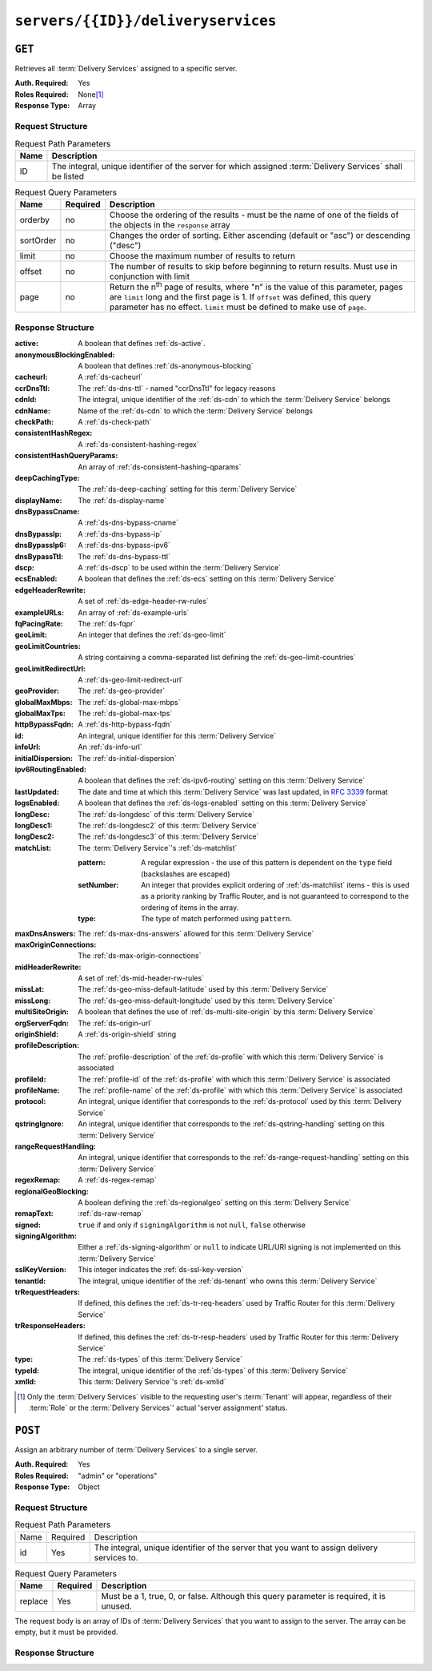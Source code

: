 ..
..
.. Licensed under the Apache License, Version 2.0 (the "License");
.. you may not use this file except in compliance with the License.
.. You may obtain a copy of the License at
..
..     http://www.apache.org/licenses/LICENSE-2.0
..
.. Unless required by applicable law or agreed to in writing, software
.. distributed under the License is distributed on an "AS IS" BASIS,
.. WITHOUT WARRANTIES OR CONDITIONS OF ANY KIND, either express or implied.
.. See the License for the specific language governing permissions and
.. limitations under the License.
..

.. _to-api-servers-id-deliveryservices:

***********************************
``servers/{{ID}}/deliveryservices``
***********************************

``GET``
=======
Retrieves all :term:`Delivery Services` assigned to a specific server.

:Auth. Required: Yes
:Roles Required: None\ [#tenancy]_
:Response Type:  Array

Request Structure
-----------------
.. table:: Request Path Parameters

	+------+------------------------------------------------------------------------------------------------------------+
	| Name | Description                                                                                                |
	+======+============================================================================================================+
	| ID   | The integral, unique identifier of the server for which assigned :term:`Delivery Services` shall be listed |
	+------+------------------------------------------------------------------------------------------------------------+

.. table:: Request Query Parameters

	+-----------+----------+---------------------------------------------------------------------------------------------------------------+
	| Name      | Required | Description                                                                                                   |
	+===========+==========+===============================================================================================================+
	| orderby   | no       | Choose the ordering of the results - must be the name of one of the fields of the objects in the ``response`` |
	|           |          | array                                                                                                         |
	+-----------+----------+---------------------------------------------------------------------------------------------------------------+
	| sortOrder | no       | Changes the order of sorting. Either ascending (default or "asc") or descending ("desc")                      |
	+-----------+----------+---------------------------------------------------------------------------------------------------------------+
	| limit     | no       | Choose the maximum number of results to return                                                                |
	+-----------+----------+---------------------------------------------------------------------------------------------------------------+
	| offset    | no       | The number of results to skip before beginning to return results. Must use in conjunction with limit          |
	+-----------+----------+---------------------------------------------------------------------------------------------------------------+
	| page      | no       | Return the n\ :sup:`th` page of results, where "n" is the value of this parameter, pages are ``limit`` long   |
	|           |          | and the first page is 1. If ``offset`` was defined, this query parameter has no effect. ``limit`` must be     |
	|           |          | defined to make use of ``page``.                                                                              |
	+-----------+----------+---------------------------------------------------------------------------------------------------------------+

.. code-block:: http
	:caption: Request Example

	GET /api/2.0/servers/9/deliveryservices HTTP/1.1
	Host: trafficops.infra.ciab.test
	User-Agent: curl/7.47.0
	Accept: */*
	Cookie: mojolicious=...

Response Structure
------------------
:active:			A boolean that defines :ref:`ds-active`.
:anonymousBlockingEnabled:	A boolean that defines :ref:`ds-anonymous-blocking`
:cacheurl:			A :ref:`ds-cacheurl`

	.. deprecated:: ATCv3.0
		This field has been deprecated in Traffic Control 3.x and is subject to removal in Traffic Control 4.x or later

:ccrDnsTtl:			The :ref:`ds-dns-ttl` - named "ccrDnsTtl" for legacy reasons
:cdnId:				The integral, unique identifier of the :ref:`ds-cdn` to which the :term:`Delivery Service` belongs
:cdnName:			Name of the :ref:`ds-cdn` to which the :term:`Delivery Service` belongs
:checkPath:			A :ref:`ds-check-path`
:consistentHashRegex:		A :ref:`ds-consistent-hashing-regex`
:consistentHashQueryParams:	An array of :ref:`ds-consistent-hashing-qparams`
:deepCachingType:		The :ref:`ds-deep-caching` setting for this :term:`Delivery Service`
:displayName:			The :ref:`ds-display-name`
:dnsBypassCname:		A :ref:`ds-dns-bypass-cname`
:dnsBypassIp:			A :ref:`ds-dns-bypass-ip`
:dnsBypassIp6:			A :ref:`ds-dns-bypass-ipv6`
:dnsBypassTtl:			The :ref:`ds-dns-bypass-ttl`
:dscp:				A :ref:`ds-dscp` to be used within the :term:`Delivery Service`
:ecsEnabled:			A boolean that defines the :ref:`ds-ecs` setting on this :term:`Delivery Service`
:edgeHeaderRewrite:		A set of :ref:`ds-edge-header-rw-rules`
:exampleURLs:			An array of :ref:`ds-example-urls`
:fqPacingRate:			The :ref:`ds-fqpr`
:geoLimit:			An integer that defines the :ref:`ds-geo-limit`
:geoLimitCountries:		A string containing a comma-separated list defining the :ref:`ds-geo-limit-countries`
:geoLimitRedirectUrl:		A :ref:`ds-geo-limit-redirect-url`
:geoProvider:			The :ref:`ds-geo-provider`
:globalMaxMbps:			The :ref:`ds-global-max-mbps`
:globalMaxTps:			The :ref:`ds-global-max-tps`
:httpBypassFqdn:		A :ref:`ds-http-bypass-fqdn`
:id:				An integral, unique identifier for this :term:`Delivery Service`
:infoUrl:			An :ref:`ds-info-url`
:initialDispersion:		The :ref:`ds-initial-dispersion`
:ipv6RoutingEnabled:		A boolean that defines the :ref:`ds-ipv6-routing` setting on this :term:`Delivery Service`
:lastUpdated:			The date and time at which this :term:`Delivery Service` was last updated, in :rfc:`3339` format
:logsEnabled:			A boolean that defines the :ref:`ds-logs-enabled` setting on this :term:`Delivery Service`
:longDesc:			The :ref:`ds-longdesc` of this :term:`Delivery Service`
:longDesc1:			The :ref:`ds-longdesc2` of this :term:`Delivery Service`
:longDesc2:			The :ref:`ds-longdesc3` of this :term:`Delivery Service`
:matchList:			The :term:`Delivery Service`'s :ref:`ds-matchlist`

	:pattern:	A regular expression - the use of this pattern is dependent on the ``type`` field (backslashes are escaped)
	:setNumber:	An integer that provides explicit ordering of :ref:`ds-matchlist` items - this is used as a priority ranking by Traffic Router, and is not guaranteed to correspond to the ordering of items in the array.
	:type:		The type of match performed using ``pattern``.

:maxDnsAnswers:		The :ref:`ds-max-dns-answers` allowed for this :term:`Delivery Service`
:maxOriginConnections:	The :ref:`ds-max-origin-connections`
:midHeaderRewrite:	A set of :ref:`ds-mid-header-rw-rules`
:missLat:		The :ref:`ds-geo-miss-default-latitude` used by this :term:`Delivery Service`
:missLong:		The :ref:`ds-geo-miss-default-longitude` used by this :term:`Delivery Service`
:multiSiteOrigin:	A boolean that defines the use of :ref:`ds-multi-site-origin` by this :term:`Delivery Service`
:orgServerFqdn:		The :ref:`ds-origin-url`
:originShield:		A :ref:`ds-origin-shield` string
:profileDescription:	The :ref:`profile-description` of the :ref:`ds-profile` with which this :term:`Delivery Service` is associated
:profileId:		The :ref:`profile-id` of the :ref:`ds-profile` with which this :term:`Delivery Service` is associated
:profileName:		The :ref:`profile-name` of the :ref:`ds-profile` with which this :term:`Delivery Service` is associated
:protocol:		An integral, unique identifier that corresponds to the :ref:`ds-protocol` used by this :term:`Delivery Service`
:qstringIgnore:		An integral, unique identifier that corresponds to the :ref:`ds-qstring-handling` setting on this :term:`Delivery Service`
:rangeRequestHandling:	An integral, unique identifier that corresponds to the :ref:`ds-range-request-handling` setting on this :term:`Delivery Service`
:regexRemap:		A :ref:`ds-regex-remap`
:regionalGeoBlocking:	A boolean defining the :ref:`ds-regionalgeo` setting on this :term:`Delivery Service`
:remapText:		:ref:`ds-raw-remap`
:signed:		``true`` if  and only if ``signingAlgorithm`` is not ``null``, ``false`` otherwise
:signingAlgorithm:	Either a :ref:`ds-signing-algorithm` or ``null`` to indicate URL/URI signing is not implemented on this :term:`Delivery Service`
:sslKeyVersion:		This integer indicates the :ref:`ds-ssl-key-version`
:tenantId:		The integral, unique identifier of the :ref:`ds-tenant` who owns this :term:`Delivery Service`
:trRequestHeaders:	If defined, this defines the :ref:`ds-tr-req-headers` used by Traffic Router for this :term:`Delivery Service`
:trResponseHeaders:	If defined, this defines the :ref:`ds-tr-resp-headers` used by Traffic Router for this :term:`Delivery Service`
:type:			The :ref:`ds-types` of this :term:`Delivery Service`
:typeId:		The integral, unique identifier of the :ref:`ds-types` of this :term:`Delivery Service`
:xmlId:			This :term:`Delivery Service`'s :ref:`ds-xmlid`

.. code-block:: http
	:caption: Response Example

	HTTP/1.1 200 OK
	Access-Control-Allow-Credentials: true
	Access-Control-Allow-Headers: Origin, X-Requested-With, Content-Type, Accept, Set-Cookie, Cookie
	Access-Control-Allow-Methods: POST,GET,OPTIONS,PUT,DELETE
	Access-Control-Allow-Origin: *
	Content-Type: application/json
	Set-Cookie: mojolicious=...; Path=/; Expires=Mon, 18 Nov 2019 17:40:54 GMT; Max-Age=3600; HttpOnly
	Whole-Content-Sha512: CFmtW41aoDezCYxtAXnS54dfFOD6jdxDJ2/LMpbBqnndy5kac7JQhdFAWF109sl95XVSUV85JHFzXZTw/mJabQ==
	X-Server-Name: traffic_ops_golang/
	Date: Mon, 10 Jun 2019 17:01:30 GMT
	Content-Length: 1500

	{ "response": [ {
		"active": true,
		"anonymousBlockingEnabled": false,
		"cacheurl": null,
		"ccrDnsTtl": null,
		"cdnId": 2,
		"cdnName": "CDN-in-a-Box",
		"checkPath": null,
		"displayName": "Demo 1",
		"dnsBypassCname": null,
		"dnsBypassIp": null,
		"dnsBypassIp6": null,
		"dnsBypassTtl": null,
		"dscp": 0,
		"edgeHeaderRewrite": null,
		"geoLimit": 0,
		"geoLimitCountries": null,
		"geoLimitRedirectURL": null,
		"geoProvider": 0,
		"globalMaxMbps": null,
		"globalMaxTps": null,
		"httpBypassFqdn": null,
		"id": 1,
		"infoUrl": null,
		"initialDispersion": 1,
		"ipv6RoutingEnabled": true,
		"lastUpdated": "2019-06-10 15:14:29+00",
		"logsEnabled": true,
		"longDesc": "Apachecon North America 2018",
		"longDesc1": null,
		"longDesc2": null,
		"matchList": [
			{
				"type": "HOST_REGEXP",
				"setNumber": 0,
				"pattern": ".*\\.demo1\\..*"
			}
		],
		"maxDnsAnswers": null,
		"midHeaderRewrite": null,
		"missLat": 42,
		"missLong": -88,
		"multiSiteOrigin": false,
		"originShield": null,
		"orgServerFqdn": "http://origin.infra.ciab.test",
		"profileDescription": null,
		"profileId": null,
		"profileName": null,
		"protocol": 2,
		"qstringIgnore": 0,
		"rangeRequestHandling": 0,
		"regexRemap": null,
		"regionalGeoBlocking": false,
		"remapText": null,
		"routingName": "video",
		"signed": false,
		"sslKeyVersion": 1,
		"tenantId": 1,
		"type": "HTTP",
		"typeId": 1,
		"xmlId": "demo1",
		"exampleURLs": [
			"http://video.demo1.mycdn.ciab.test",
			"https://video.demo1.mycdn.ciab.test"
		],
		"deepCachingType": "NEVER",
		"fqPacingRate": null,
		"signingAlgorithm": null,
		"tenant": "root",
		"trResponseHeaders": null,
		"trRequestHeaders": null,
		"consistentHashRegex": null,
		"consistentHashQueryParams": [
			"abc",
			"pdq",
			"xxx",
			"zyx"
		],
		"maxOriginConnections": 0,
		"ecsEnabled": false
	}]}


.. [#tenancy] Only the :term:`Delivery Services` visible to the requesting user's :term:`Tenant` will appear, regardless of their :term:`Role` or the :term:`Delivery Services`' actual 'server assignment' status.

``POST``
========
Assign an arbitrary number of :term:`Delivery Services` to a single server.

:Auth. Required: Yes
:Roles Required: "admin" or "operations"
:Response Type:  Object

Request Structure
-----------------
.. table:: Request Path Parameters

	+------+----------+---------------------------------------------------------------------------------------------+
	| Name | Required | Description                                                                                 |
	+------+----------+---------------------------------------------------------------------------------------------+
	| id   | Yes      | The integral, unique identifier of the server that you want to assign delivery services to. |
	+------+----------+---------------------------------------------------------------------------------------------+

.. table:: Request Query Parameters

	+---------+----------+------------------------------------------------------------------------------------------+
	| Name    | Required | Description                                                                              |
	+=========+==========+==========================================================================================+
	| replace | Yes      | Must be a 1, true, 0, or false. Although this query parameter is required, it is unused. |
	+---------+----------+------------------------------------------------------------------------------------------+

The request body is an array of IDs of :term:`Delivery Services` that you want to assign to the server. The array can be empty, but it must be provided.

.. code-block:: http
	:caption: Request Example

	POST /api/2.0/servers/6/deliveryservices?replace=1 HTTP/1.1
	User-Agent: python-requests/2.22.0
	Accept-Encoding: gzip, deflate
	Accept: */*
	Connection: keep-alive
	Cookie: mojolicious=...
	Content-Length: 3

	[
		1
	]

Response Structure
------------------

.. code-block:: http
	:caption: Response Example

	HTTP/1.1 200 OK
	Access-Control-Allow-Credentials: true
	Access-Control-Allow-Headers: Origin, X-Requested-With, Content-Type, Accept, Set-Cookie, Cookie
	Access-Control-Allow-Methods: POST,GET,OPTIONS,PUT,DELETE
	Access-Control-Allow-Origin: *
	Content-Encoding: gzip
	Content-Type: application/json
	Set-Cookie: mojolicious=...; Path=/; Expires=Tue, 25 Feb 2020 09:08:32 GMT; Max-Age=3600; HttpOnly
	Whole-Content-Sha512: iV+JzAZSsmlxRZsNtIRg3oA9470hAwrMpq5xhcYVi0Y831Trx2YRlsyhYpOPqHg5+QPoXHGF0nx8uso0fuNarw==
	X-Server-Name: traffic_ops_golang/
	Date: Tue, 25 Feb 2020 08:08:32 GMT
	Content-Length: 129

	{
		"alerts": [
			{
				"text": "successfully assigned dses to server",
				"level": "success"
			}
		],
		"response": {
			"serverId": 6,
			"dsIds": [
				1
			],
			"replace": true
		}
	}

